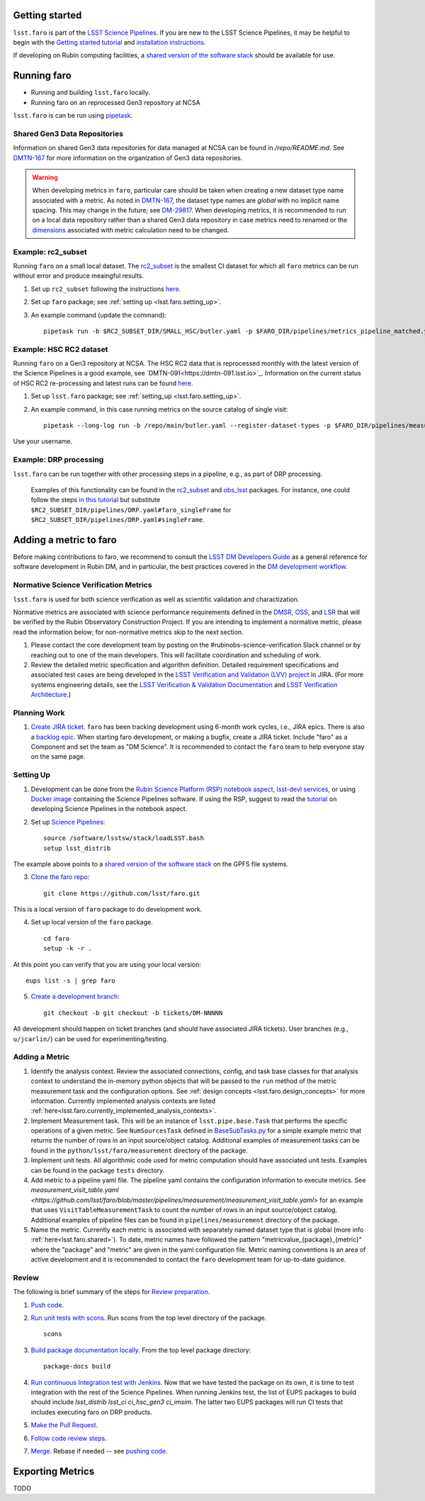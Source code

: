 .. _faro_using:

.. py:currentmodule:: lsst.faro

.. _lsst.faro.getting_started:

Getting started
===============

``lsst.faro`` is part of the `LSST Science Pipelines <https://pipelines.lsst.io/>`_. If you are new to the LSST Science Pipelines, it may be helpful to begin with the `Getting started tutorial <https://pipelines.lsst.io/#getting-started>`_ and `installation instructions <https://pipelines.lsst.io/#installation>`_. 

If developing on Rubin computing facilities, a `shared version of the software stack <https://developer.lsst.io/services/software.html#shared-software-stack>`_ should be available for use.

.. _lsst.faro.running:

Running faro
============

- Running and building ``lsst.faro`` locally.
- Running faro on an reprocessed Gen3 repository at NCSA

``lsst.faro`` is can be run using `pipetask <https://pipelines.lsst.io/modules/lsst.ctrl.mpexec/pipetask.html>`_.

.. _lsst.faro.shared:

Shared Gen3 Data Repositories
-----------------------------

Information on shared Gen3 data repositories for data managed at NCSA can be found in `/repo/README.md`. See `DMTN-167 <https://dmtn-167.lsst.io/>`_ for more information on the organization of Gen3 data repositories.

.. warning:: When developing metrics in ``faro``, particular care should be taken when creating a new dataset type name associated with a metric. As noted in `DMTN-167 <https://dmtn-167.lsst.io/#naming-conventions-for-dataset-types>`_, the dataset type names are *global* with no implicit name spacing. This may change in the future; see `DM-29817 <https://jira.lsstcorp.org/browse/DM-29817>`_. When developing metrics, it is recommended to run on a local data repository rather than a shared Gen3 data repository in case metrics need to renamed or the `dimensions <https://pipelines.lsst.io/modules/lsst.daf.butler/dimensions.html>`_ associated with metric calculation need to be changed.

Example: rc2_subset
-------------------

Running ``faro`` on a small local dataset. The `rc2_subset <git@github.com:lsst-dm/rc2_subset.git>`_ is the smallest CI dataset for which all ``faro`` metrics can be run without error and produce meaingful results.

1. Set up ``rc2_subset`` following the instructions `here <https://pipelines.lsst.io/v/daily/getting-started/data-setup.html#downloading-the-sample-hsc-data>`_.

2. Set up ``faro`` package; see :ref:`setting up <lsst.faro.setting_up>`.
   
3. An example command (update the command)::
     
     pipetask run -b $RC2_SUBSET_DIR/SMALL_HSC/butler.yaml -p $FARO_DIR/pipelines/metrics_pipeline_matched.yaml -i u/$USER/single_frame -o u/$USER/faro_matched_visits_r --register-dataset-types -d "instrument='HSC' AND detector=42 AND band='r'"

     
Example: HSC RC2 dataset
------------------------

Running ``faro`` on a Gen3 repository at NCSA. The HSC RC2 data that is reprocessed monthly with the latest version of the Science Pipelines is a good example, see `DMTN-091<https://dmtn-091.lsst.io>`_. Information on the current status of HSC RC2 re-processing and latest runs can be found `here <https://jira.lsstcorp.org/browse/DM-26911>`_.

1. Set up ``lsst.faro`` package; see :ref:`setting_up <lsst.faro.setting_up>`.

2. An example command, in this case running metrics on the source catalog of single visit::
   
     pipetask --long-log run -b /repo/main/butler.yaml --register-dataset-types -p $FARO_DIR/pipelines/measurement/measurement_detector_table.yaml -d "visit=35892 AND skymap='hsc_rings_v1' AND instrument='HSC'" --output u/$USER/faro_test -i HSC/runs/RC2/w_2021_18/DM-29973 --timeout 999999

Use your username.
     
Example: DRP processing
-----------------------

``lsst.faro`` can be run together with other processing steps in a pipeline, e.g., as part of DRP processing.

  Examples of this functionality can be found in the `rc2_subset <https://github.com/lsst-dm/rc2_subset/blob/master/pipelines/DRP.yaml>`_ and `obs_lsst <https://github.com/lsst/obs_lsst/blob/master/pipelines/imsim/DRP.yaml>`_ packages. For instance, one could follow the steps `in this tutorial <https://pipelines.lsst.io/v/daily/getting-started/singleframe.html#running-single-frame-processing>`_ but substitute ``$RC2_SUBSET_DIR/pipelines/DRP.yaml#faro_singleFrame`` for ``$RC2_SUBSET_DIR/pipelines/DRP.yaml#singleFrame``.
    
.. _lsst.faro.adding_a_metric:

Adding a metric to faro
=======================

Before making contributions to faro, we recommend to consult the `LSST DM Developers Guide <https://developer.lsst.io/index.html>`_ as a general reference for software development in Rubin DM, and in particular, the best practices covered in the  `DM development workflow <https://developer.lsst.io/work/flow.html>`_.

Normative Science Verification Metrics
--------------------------------------

``lsst.faro`` is used for both science verification as well as scientific validation and charactization. 

Normative metrics are associated with science performance requirements defined in the `DMSR <https://ls.st/dmsr>`_, `OSS <https://ls.st/oss>`_, and `LSR <https://ls.st/lsr>`_ that will be verified by the Rubin Observatory Construction Project. If you are intending to implement a normative metric, please read the information below; for non-normative metrics skip to the next section.

1. Please contact the core development team by posting on the #rubinobs-science-verification Slack channel or by reaching out to one of the main developers. This will facilitate coordination and scheduling of work.

2. Review the detailed metric specification and algorithm definition. Detailed requirement specifications and associated test cases are being developed in the `LSST Verification and Validation (LVV) project <https://jira.lsstcorp.org/projects/LVV>`_ in JIRA. (For more systems engineering details, see the `LSST Verification & Validation Documentation <https://confluence.lsstcorp.org/pages/viewpage.action?pageId=100173626>`_ and `LSST Verification Architecture <https://confluence.lsstcorp.org/display/SYSENG/LSST+Verification+Architecture>`_.) 

.. _lsst.faro.planning_work:
   
Planning Work
-------------

1. `Create JIRA ticket <https://developer.lsst.io/work/flow.html#agile-development-with-jira>`_. ``faro`` has been tracking development using 6-month work cycles, i.e., JIRA epics. There is also a `backlog epic <https://jira.lsstcorp.org/browse/DM-29525>`_. When starting faro development, or making a bugfix, create a JIRA ticket. Include "faro" as a Component and set the team as "DM Science". It is recommended to contact the ``faro`` team to help everyone stay on the same page.

.. _lsst.faro.setting_up:
   
Setting Up
----------
   
1. Development can be done from the `Rubin Science Platform (RSP) notebook aspect <https://nb.lsst.io/>`_, `lsst-devl services <https://developer.lsst.io/services/lsst-devl.html>`_, or using `Docker image <https://pipelines.lsst.io/install/docker.html>`_ containing the Science Pipelines software. If using the RSP, suggest to read the `tutorial <https://nb.lsst.io/science-pipelines/development-tutorial.html>`_ on developing Science Pipelines in the notebook aspect.

2. Set up `Science Pipelines <https://pipelines.lsst.io/install/setup.html>`_::

     source /software/lsstsw/stack/loadLSST.bash
     setup lsst_distrib

The example above points to a `shared version of the software stack <https://developer.lsst.io/services/software.html#shared-software-stack>`_ on the GPFS file systems.
     
3. `Clone the faro repo <https://github.com/lsst/faro>`_::

     git clone https://github.com/lsst/faro.git

This is a local version of ``faro`` package to do development work.
     
4. Set up local version of the ``faro`` package. ::

    cd faro
    setup -k -r .

At this point you can verify that you are using your local version::

    eups list -s | grep faro

5. `Create a development branch <https://developer.lsst.io/work/flow.html#ticket-branches>`_::

    git checkout -b git checkout -b tickets/DM-NNNNN

All development should happen on ticket branches (and should have associated JIRA tickets). User branches (e.g., ``u/jcarlin/``) can be used for experimenting/testing.

Adding a Metric
---------------

1. Identify the analysis context. Review the associated connections, config, and task base classes for that analysis context to understand the in-memory python objects that will be passed to the ``run`` method of the metric measurement task and the configuration options. See :ref:`design concepts <lsst.faro.design_concepts>` for more information. Currently implemented analysis contexts are listed :ref:`here<lsst.faro.currently_implemented_analysis_contexts>`.

2. Implement Measurement task. This will be an instance of ``lsst.pipe.base.Task`` that performs the specific operations of a given metric. See ``NumSourcesTask`` defined in `BaseSubTasks.py <https://github.com/lsst/faro/blob/master/python/lsst/faro/base/BaseSubTasks.py>`_ for a simple example metric that returns the number of rows in an input source/object catalog. Additional examples of measurement tasks can be found in the ``python/lsst/faro/measurement`` directory of the package.
   
3. Implement unit tests. All algorithmic code used for metric computation should have associated unit tests. Examples can be found in the package ``tests`` directory.

4. Add metric to a pipeline yaml file. The pipeline yaml contains the configuration information to execute metrics. See `measurement_visit_table.yaml <https://github.com/lsst/faro/blob/master/pipelines/measurement/measurement_visit_table.yaml>` for an example that uses ``VisitTableMeasurementTask`` to count the number of rows in an input source/object catalog. Additional examples of pipeline files can be found in ``pipelines/measurement`` directory of the package.

5. Name the metric. Currently each metric is associated with separately named dataset type that is global (more info :ref:`here<lsst.faro.shared>`). To date, metric names have followed the pattern "metricvalue_{package}_{metric}" where the "package" and "metric" are given in the yaml configuration file. Metric naming conventions is an area of active development and it is recommended to contact the ``faro`` development team for up-to-date guidance.
   
Review
------

The following is brief summary of the steps for `Review preparation <https://developer.lsst.io/work/flow.html#review-preparation>`_.

1. `Push code <https://developer.lsst.io/work/flow.html#pushing-code>`_.

2. `Run unit tests with scons <https://developer.lsst.io/python/testing.html>`_. Run scons from the top level directory of the package. ::

     scons

3. `Build package documentation locally <https://developer.lsst.io/stack/building-single-package-docs.html>`_. From the top level package directory::

     package-docs build

4. `Run continuous Integration test with Jenkins <https://developer.lsst.io/work/flow.html#testing-with-jenkins>`_. Now that we have tested the package on its own, it is time to test integration with the rest of the Science Pipelines. When running Jenkins test, the list of EUPS packages to build should include `lsst_distrib lsst_ci ci_hsc_gen3 ci_imsim`. The latter two EUPS packages will run CI tests that includes executing faro on DRP products.

5. `Make the Pull Request <https://developer.lsst.io/work/flow.html#make-a-pull-request>`_.

6. `Follow code review steps <https://developer.lsst.io/work/flow.html#dm-code-review-and-merging-process>`_.

7. `Merge <https://developer.lsst.io/work/flow.html#merging>`_. Rebase if needed -- see `pushing code <https://developer.lsst.io/work/flow.html#pushing-code>`_.

Exporting Metrics
=================

TODO

